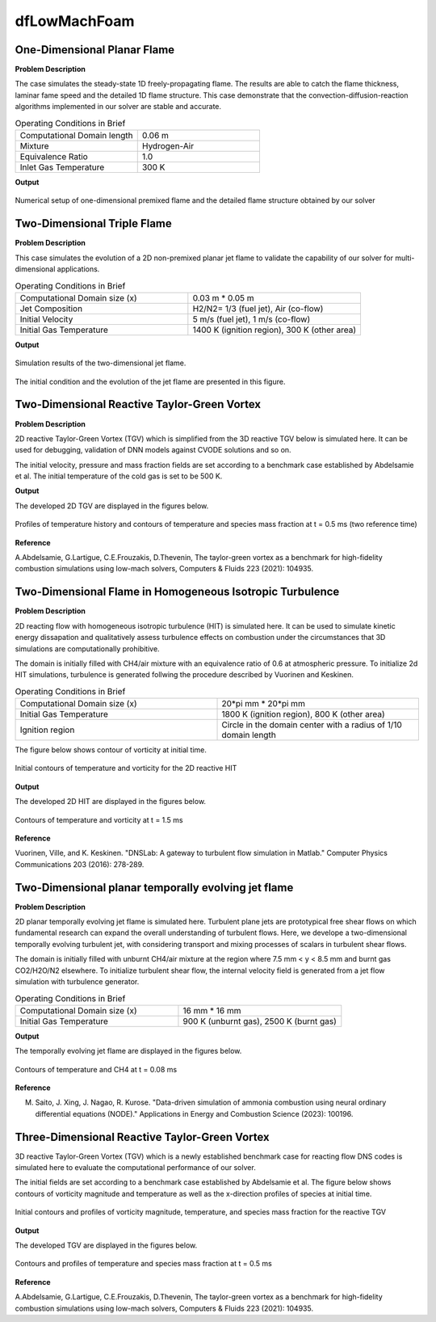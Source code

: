 dfLowMachFoam
====================

One-Dimensional Planar Flame
----------------------------------------


**Problem Description**


The case simulates the steady-state 1D freely-propagating flame. The results are able to catch the flame thickness, laminar fame speed and the detailed 1D flame structure. This case demonstrate that the convection-diffusion-reaction algorithms implemented in our solver are stable and accurate.


.. list-table:: Operating Conditions in Brief
   :widths: 40 40 
   :header-rows: 0

   * - Computational Domain length
     - 0.06 m
   * - Mixture
     - Hydrogen-Air
   * - Equivalence Ratio
     - 1.0
   * - Inlet Gas Temperature
     - 300 K


**Output** 


.. figure:: 1D_planar_flame.png
   :width: 500
   :align: center


   Numerical setup of one-dimensional premixed flame and the detailed flame structure obtained by our solver 


Two-Dimensional Triple Flame
--------------------------------------------

**Problem Description**

This case simulates the evolution of a 2D non-premixed planar jet flame to validate the capability of our solver for multi-dimensional applications.

.. list-table:: Operating Conditions in Brief
   :widths: 40 40 
   :header-rows: 0

   * - Computational Domain size (x)
     - 0.03 m * 0.05 m
   * - Jet Composition
     - H2/N2= 1/3 (fuel jet), Air (co-flow)
   * - Initial Velocity   
     - 5 m/s (fuel jet), 1 m/s (co-flow)
   * - Initial Gas Temperature
     - 1400 K (ignition region), 300 K  (other area)



**Output** 

.. figure:: 2D_triple_flame.png
   :width: 500
   :align: center

   Simulation results of the two-dimensional jet flame. 

The initial condition and the evolution of the jet flame are presented in this figure. 



Two-Dimensional Reactive Taylor-Green Vortex
---------------------------------------------------

**Problem Description**

2D reactive Taylor-Green Vortex (TGV) which is simplified from the 3D reactive TGV below is simulated here. It can be used for debugging, validation of DNN models against CVODE solutions and so on.

The initial velocity, pressure and mass fraction fields are set according to a benchmark case established by Abdelsamie et al. The initial temperature of the cold gas is set to be 500 K. 

**Output**

The developed 2D TGV are displayed in the figures below.

.. figure:: 2D_TGV_0.5ms.png
   :width: 500
   :align: center

   Profiles of temperature history and contours of temperature and species mass fraction at t = 0.5 ms (two reference time)
   
**Reference**

A.Abdelsamie, G.Lartigue, C.E.Frouzakis, D.Thevenin, The taylor-green vortex as a benchmark for high-fidelity combustion simulations using low-mach solvers, Computers & Fluids 223 (2021): 104935.


Two-Dimensional Flame in Homogeneous Isotropic Turbulence
----------------------------------------------------------

**Problem Description**

2D reacting flow with homogeneous isotropic turbulence (HIT) is simulated here. It can be used to simulate kinetic energy dissapation and qualitatively assess turbulence effects on combustion under the circumstances that 3D simulations are computationally prohibitive.

The domain is initially filled with CH4/air mixture with an equivalence ratio of 0.6 at atmospheric pressure. To initialize 2d HIT simulations, turbulence is generated follwing the procedure described by Vuorinen and Keskinen.

.. list-table:: Operating Conditions in Brief
   :widths: 40 40
   :header-rows: 0

   * - Computational Domain size (x)
     - 20*pi mm * 20*pi mm
   * - Initial Gas Temperature
     - 1800 K (ignition region), 800 K  (other area)
   * - Ignition region
     - Circle in the domain center with a radius of 1/10 domain length

The figure below shows contour of vorticity at initial time.

.. figure:: 2D_HIT_initial.png
   :width: 500
   :align: center
   
   Initial contours of temperature and  vorticity for the 2D reactive HIT

**Output**

The developed 2D HIT are displayed in the figures below.

.. figure:: 2D_HIT_1.5ms.png
   :width: 500
   :align: center
   
   Contours of temperature and vorticity at t = 1.5 ms

**Reference**

Vuorinen, Ville, and K. Keskinen. "DNSLab: A gateway to turbulent flow simulation in Matlab." Computer Physics Communications 203 (2016): 278-289.


Two-Dimensional planar temporally evolving jet flame
----------------------------------------------------------

**Problem Description**

2D planar temporally evolving jet flame is simulated here. Turbulent plane jets are prototypical free shear flows on which fundamental research can expand the overall understanding of turbulent flows. Here, we develope a two-dimensional temporally evolving turbulent jet, with considering transport and mixing processes of scalars in turbulent shear flows.

The domain is initially filled with unburnt CH4/air mixture at the region where 7.5 mm < y < 8.5 mm and burnt gas CO2/H2O/N2 elsewhere. To initialize turbulent shear flow, the internal velocity field is generated from a jet flow simulation with turbulence generator.

.. list-table:: Operating Conditions in Brief
   :widths: 40 40
   :header-rows: 0

   * - Computational Domain size (x)
     - 16 mm * 16 mm
   * - Initial Gas Temperature
     - 900 K (unburnt gas), 2500 K  (burnt gas)

**Output**

The temporally evolving jet flame are displayed in the figures below.

.. figure:: 2D_evolving_jet_0.08ms.png
   :width: 500
   :align: center
   
   Contours of temperature and CH4 at t = 0.08 ms

**Reference**

M. Saito, J. Xing, J. Nagao, R. Kurose. "Data-driven simulation of ammonia combustion using neural ordinary differential equations (NODE)." Applications in Energy and Combustion Science (2023): 100196.


Three-Dimensional Reactive Taylor-Green Vortex
---------------------------------------------------

3D reactive Taylor-Green Vortex (TGV) which is a newly established benchmark case for reacting flow DNS codes is simulated here to evaluate the computational performance of our solver. 

The initial fields are set according to a benchmark case established by Abdelsamie et al. The figure below shows contours of vorticity magnitude and temperature as well as the x-direction profiles of species at initial time.

.. figure:: 3D_TGV_initial.png
   :width: 500
   :align: center

   Initial contours and profiles of vorticity magnitude, temperature, and species mass fraction for the reactive TGV

**Output** 

The developed TGV are displayed in the figures below. 

.. figure:: 3D_TGV_0.5ms.png
   :width: 500
   :align: center

   Contours and profiles of temperature and species mass fraction at t = 0.5 ms

**Reference**

A.Abdelsamie, G.Lartigue, C.E.Frouzakis, D.Thevenin, The taylor-green vortex as a benchmark for high-fidelity combustion simulations using low-mach solvers, Computers & Fluids 223 (2021): 104935.




